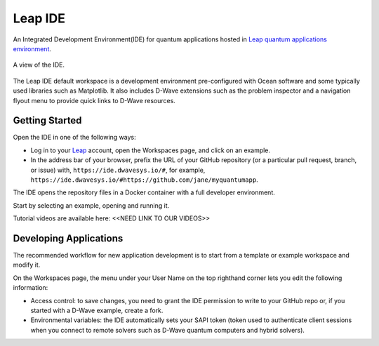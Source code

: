 ========
Leap IDE
========

An Integrated Development Environment(IDE) for quantum applications hosted in
`Leap quantum applications environment <https://cloud.dwavesys.com/leap>`_.

.. figure:: _images/tmp.png
  :align: center
  :figclass: align-center
  :scale: 35%

  A view of the IDE.

The Leap IDE default workspace is a development environment pre-configured with
Ocean software and some typically used libraries such as Matplotlib. It also
includes D-Wave extensions such as the problem inspector and a navigation
flyout menu to provide quick links to D-Wave resources.

Getting Started
---------------

Open the IDE in one of the following ways:

* Log in to your `Leap <https://cloud.dwavesys.com/leap>`_ account, open the Workspaces
  page, and click on an example.
* In the address bar of your browser, prefix the URL of your GitHub repository
  (or a particular pull request, branch, or issue) with, ``https://ide.dwavesys.io/#``,
  for example, ``https://ide.dwavesys.io/#https://github.com/jane/myquantumapp``.

The IDE opens the repository files in a Docker container with a full developer
environment.

Start by selecting an example, opening and running it.

Tutorial videos are available here: <<NEED LINK TO OUR VIDEOS>>

Developing Applications
-----------------------

The recommended workflow for new application development is to start from a template
or example workspace and modify it.

On the Workspaces page, the menu under your User Name on the top righthand
corner lets you edit the following information:

* Access control: to save changes, you need to grant the IDE permission to write
  to your GitHub repo or, if you started with a D-Wave example, create a fork.
* Environmental variables: the IDE automatically sets your SAPI token (token used
  to authenticate client sessions when you connect to remote solvers such as D-Wave
  quantum computers and hybrid solvers).
